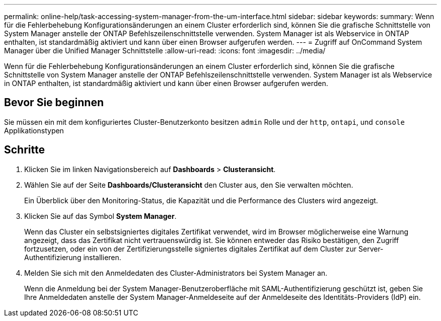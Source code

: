 ---
permalink: online-help/task-accessing-system-manager-from-the-um-interface.html 
sidebar: sidebar 
keywords:  
summary: Wenn für die Fehlerbehebung Konfigurationsänderungen an einem Cluster erforderlich sind, können Sie die grafische Schnittstelle von System Manager anstelle der ONTAP Befehlszeilenschnittstelle verwenden. System Manager ist als Webservice in ONTAP enthalten, ist standardmäßig aktiviert und kann über einen Browser aufgerufen werden. 
---
= Zugriff auf OnCommand System Manager über die Unified Manager Schnittstelle
:allow-uri-read: 
:icons: font
:imagesdir: ../media/


[role="lead"]
Wenn für die Fehlerbehebung Konfigurationsänderungen an einem Cluster erforderlich sind, können Sie die grafische Schnittstelle von System Manager anstelle der ONTAP Befehlszeilenschnittstelle verwenden. System Manager ist als Webservice in ONTAP enthalten, ist standardmäßig aktiviert und kann über einen Browser aufgerufen werden.



== Bevor Sie beginnen

Sie müssen ein mit dem konfiguriertes Cluster-Benutzerkonto besitzen `admin` Rolle und der `http`, `ontapi`, und `console` Applikationstypen



== Schritte

. Klicken Sie im linken Navigationsbereich auf *Dashboards* > *Clusteransicht*.
. Wählen Sie auf der Seite *Dashboards/Clusteransicht* den Cluster aus, den Sie verwalten möchten.
+
Ein Überblick über den Monitoring-Status, die Kapazität und die Performance des Clusters wird angezeigt.

. Klicken Sie auf das Symbol *System Manager*.
+
Wenn das Cluster ein selbstsigniertes digitales Zertifikat verwendet, wird im Browser möglicherweise eine Warnung angezeigt, dass das Zertifikat nicht vertrauenswürdig ist. Sie können entweder das Risiko bestätigen, den Zugriff fortzusetzen, oder ein von der Zertifizierungsstelle signiertes digitales Zertifikat auf dem Cluster zur Server-Authentifizierung installieren.

. Melden Sie sich mit den Anmeldedaten des Cluster-Administrators bei System Manager an.
+
Wenn die Anmeldung bei der System Manager-Benutzeroberfläche mit SAML-Authentifizierung geschützt ist, geben Sie Ihre Anmeldedaten anstelle der System Manager-Anmeldeseite auf der Anmeldeseite des Identitäts-Providers (IdP) ein.


